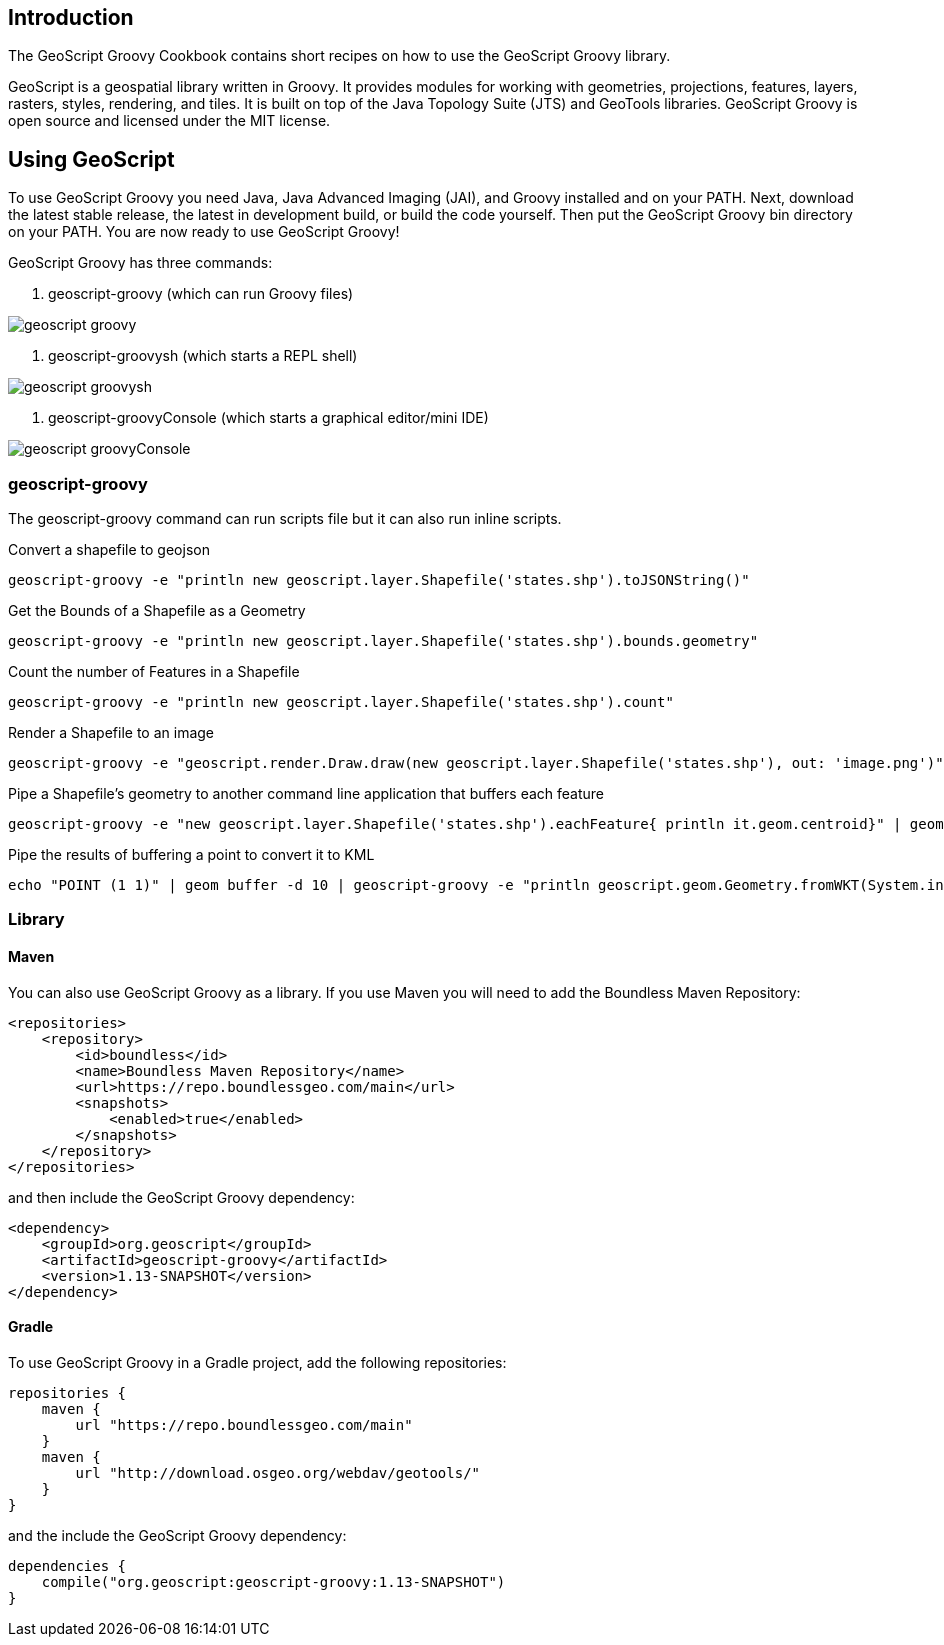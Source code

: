ifndef::imagesdir[:imagesdir: images]
ifndef::sourcedir[:sourcedir: ../../main/groovy]

== Introduction

The GeoScript Groovy Cookbook contains short recipes on how to use the GeoScript Groovy library.

GeoScript is a geospatial library written in Groovy. It provides modules
for working with geometries, projections, features, layers, rasters, styles, rendering, and tiles.
It is built on top of the Java Topology Suite (JTS) and GeoTools libraries. 
GeoScript Groovy is open source and licensed under the MIT license.

== Using GeoScript

To use GeoScript Groovy you need Java, Java Advanced Imaging (JAI), and Groovy installed and on your PATH. Next, download the latest stable release,
the latest in development build, or build the code yourself. Then put the GeoScript Groovy bin directory on your PATH.
You are now ready to use GeoScript Groovy!

GeoScript Groovy has three commands:

1. geoscript-groovy (which can run Groovy files)

[.thumb]
image::geoscript-groovy.png[]

2. geoscript-groovysh (which starts a REPL shell)

[.thumb]
image::geoscript-groovysh.png[]

3. geoscript-groovyConsole (which starts a graphical editor/mini IDE)

[.thumb]
image::geoscript-groovyConsole.png[]

=== geoscript-groovy

The geoscript-groovy command can run scripts file but it can also run inline scripts.

[source,bash]
.Convert a shapefile to geojson
----
geoscript-groovy -e "println new geoscript.layer.Shapefile('states.shp').toJSONString()"
----

[source,bash]
.Get the Bounds of a Shapefile as a Geometry
----
geoscript-groovy -e "println new geoscript.layer.Shapefile('states.shp').bounds.geometry"
----

[source,bash]
.Count the number of Features in a Shapefile
----
geoscript-groovy -e "println new geoscript.layer.Shapefile('states.shp').count"
----

[source,bash]
.Render a Shapefile to an image
----
geoscript-groovy -e "geoscript.render.Draw.draw(new geoscript.layer.Shapefile('states.shp'), out: 'image.png')"
----

[source,bash]
.Pipe a Shapefile's geometry to another command line application that buffers each feature
----
geoscript-groovy -e "new geoscript.layer.Shapefile('states.shp').eachFeature{ println it.geom.centroid}" | geom combine | geom buffer -d 1.5
----

[source,bash]
.Pipe the results of buffering a point to convert it to KML
----
echo "POINT (1 1)" | geom buffer -d 10 | geoscript-groovy -e "println geoscript.geom.Geometry.fromWKT(System.in.text).kml"
----

=== Library

==== Maven

[source,xml]
.You can also use GeoScript Groovy as a library. If you use Maven you will need to add the Boundless Maven Repository:
----
<repositories>
    <repository>
        <id>boundless</id>
        <name>Boundless Maven Repository</name>
        <url>https://repo.boundlessgeo.com/main</url>
        <snapshots>
            <enabled>true</enabled>
        </snapshots>
    </repository>
</repositories>
----

[source,xml]
.and then include the GeoScript Groovy dependency:
----
<dependency>
    <groupId>org.geoscript</groupId>
    <artifactId>geoscript-groovy</artifactId>
    <version>1.13-SNAPSHOT</version>
</dependency>
----

==== Gradle

[source,groovy]
.To use GeoScript Groovy in a Gradle project, add the following repositories:
----
repositories {
    maven {
        url "https://repo.boundlessgeo.com/main"
    }
    maven {
        url "http://download.osgeo.org/webdav/geotools/"
    }
}
----

[source,groovy]
.and the include the GeoScript Groovy dependency:
----
dependencies {
    compile("org.geoscript:geoscript-groovy:1.13-SNAPSHOT")
}
----